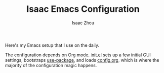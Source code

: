 #+TITLE: Isaac Emacs Configuration
#+AUTHOR: Isaac Zhou

Here's my Emacs setup that I use on the daily.

The configuration depends on Org mode. [[file:init.el][init.el]] sets up a few initial GUI settings, bootstraps [[https://github.com/jwiegley/use-package][use-package]], and loads [[file:config.org][config.org]], which is where the majority of the configuration magic happens.

